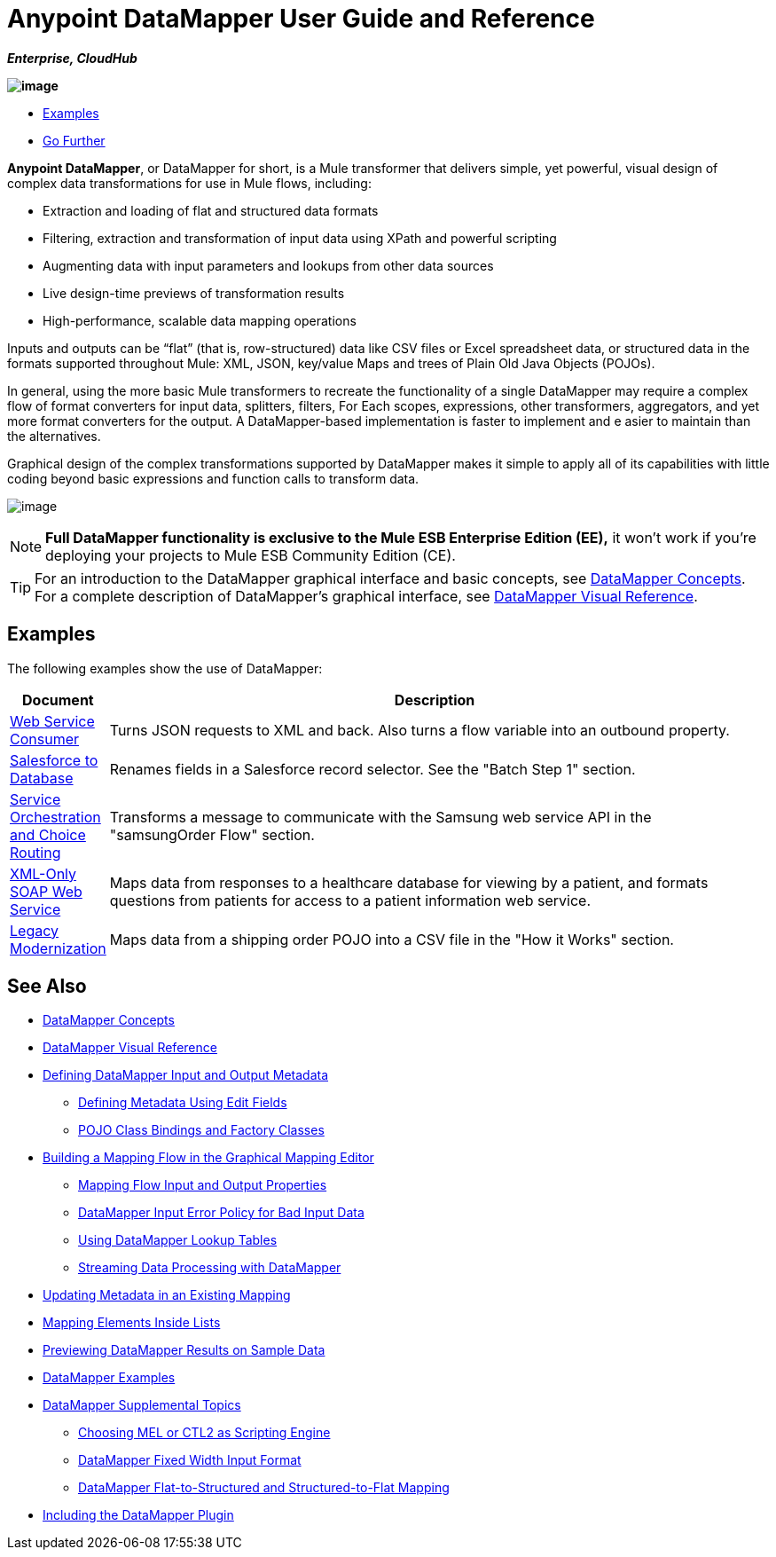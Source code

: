 = Anypoint DataMapper User Guide and Reference

*_Enterprise, CloudHub_*

*image:/docs/download/attachments/122752181/datamapper.png?version=1&modificationDate=1366038098856[image]*

* link:#DatamapperUserGuideandReference-Examples[Examples]
* link:#DatamapperUserGuideandReference-GoFurther[Go Further]

*Anypoint DataMapper*, or DataMapper for short, is a Mule transformer that delivers simple, yet powerful, visual design of complex data transformations for use in Mule flows, including:

* Extraction and loading of flat and structured data formats
* Filtering, extraction and transformation of input data using XPath and powerful scripting
* Augmenting data with input parameters and lookups from other data sources
* Live design-time previews of transformation results
* High-performance, scalable data mapping operations

Inputs and outputs can be “flat” (that is, row-structured) data like CSV files or Excel spreadsheet data, or structured data in the formats supported throughout Mule: XML, JSON, key/value Maps and trees of Plain Old Java Objects (POJOs).

In general, using the more basic Mule transformers to recreate the functionality of a single DataMapper may require a complex flow of format converters for input data, splitters, filters, For Each scopes, expressions, other transformers, aggregators, and yet more format converters for the output. A DataMapper-based implementation is faster to implement and e asier to maintain than the alternatives.

Graphical design of the complex transformations supported by DataMapper makes it simple to apply all of its capabilities with little coding beyond basic expressions and function calls to transform data.

image:/docs/download/attachments/122752181/mapping_example_compl.png?version=1&modificationDate=1409675164383[image]

[NOTE]
====
*Full DataMapper functionality is exclusive to the Mule ESB Enterprise Edition (EE),* it won't work if you're deploying your projects to Mule ESB Community Edition (CE).
====

[TIP]
====
For an introduction to the DataMapper graphical interface and basic concepts, see link:/docs/display/current/DataMapper+Concepts[DataMapper Concepts]. For a complete description of DataMapper's graphical interface, see link:/docs/display/current/DataMapper+Visual+Reference[DataMapper Visual Reference].
====

== Examples

The following examples show the use of DataMapper:

[width="99a",cols="10a,90a",options="header"]
|===
|Document |Description
|http://www.mulesoft.org/documentation/display/current/Web+Service+Consumer+Example[Web Service Consumer] |Turns JSON requests to XML and back. Also turns a flow variable into an outbound property.
|http://www.mulesoft.org/documentation/display/current/Salesforce+to+Database+Example[Salesforce to Database] |Renames fields in a Salesforce record selector. See the "Batch Step 1" section.
|http://www.mulesoft.org/documentation/display/current/Service+Orchestration+and+Choice+Routing+Example[Service Orchestration and Choice Routing] |Transforms a message to communicate with the Samsung web service API in the "samsungOrder Flow" section.
|http://www.mulesoft.org/documentation/display/current/XML-only+SOAP+Web+Service+Example[XML-Only SOAP Web Service] |Maps data from responses to a healthcare database for viewing by a patient, and formats questions from patients for access to a patient information web service.
|http://www.mulesoft.org/documentation/display/current/Legacy+Modernization+Example[Legacy Modernization] |Maps data from a shipping order POJO into a CSV file in the "How it Works" section.
|===

== See Also

* link:/docs/display/current/DataMapper+Concepts[DataMapper Concepts]
* link:/docs/display/current/DataMapper+Visual+Reference[DataMapper Visual Reference]
* link:/docs/display/current/Defining+DataMapper+Input+and+Output+Metadata[Defining DataMapper Input and Output Metadata]
** link:/docs/display/current/Defining+Metadata+Using+Edit+Fields[Defining Metadata Using Edit Fields]
** link:/docs/display/current/POJO+Class+Bindings+and+Factory+Classes[POJO Class Bindings and Factory Classes]
* link:/docs/display/current/Building+a+Mapping+Flow+in+the+Graphical+Mapping+Editor[Building a Mapping Flow in the Graphical Mapping Editor]
** link:/docs/display/current/Mapping+Flow+Input+and+Output+Properties[Mapping Flow Input and Output Properties]
** link:/docs/display/current/DataMapper+Input+Error+Policy+for+Bad+Input+Data[DataMapper Input Error Policy for Bad Input Data]
** link:/docs/display/current/Using+DataMapper+Lookup+Tables[Using DataMapper Lookup Tables]
** link:/docs/display/current/Streaming+Data+Processing+with+DataMapper[Streaming Data Processing with DataMapper]
* link:/docs/display/current/Updating+Metadata+in+an+Existing+Mapping[Updating Metadata in an Existing Mapping]
* link:/docs/display/current/Mapping+Elements+Inside+Lists[Mapping Elements Inside Lists]
* link:/docs/display/current/Previewing+DataMapper+Results+on+Sample+Data[Previewing DataMapper Results on Sample Data]
* link:/docs/display/current/DataMapper+Examples[DataMapper Examples]
* link:/docs/display/current/DataMapper+Supplemental+Topics[DataMapper Supplemental Topics]
** link:/docs/display/current/Choosing+MEL+or+CTL2+as+Scripting+Engine[Choosing MEL or CTL2 as Scripting Engine]
** link:/docs/display/current/DataMapper+Fixed+Width+Input+Format[DataMapper Fixed Width Input Format]
** link:/docs/display/current/DataMapper+Flat-to-Structured+and+Structured-to-Flat+Mapping[DataMapper Flat-to-Structured and Structured-to-Flat Mapping]
* link:/docs/display/current/Including+the+DataMapper+Plugin[Including the DataMapper Plugin]
